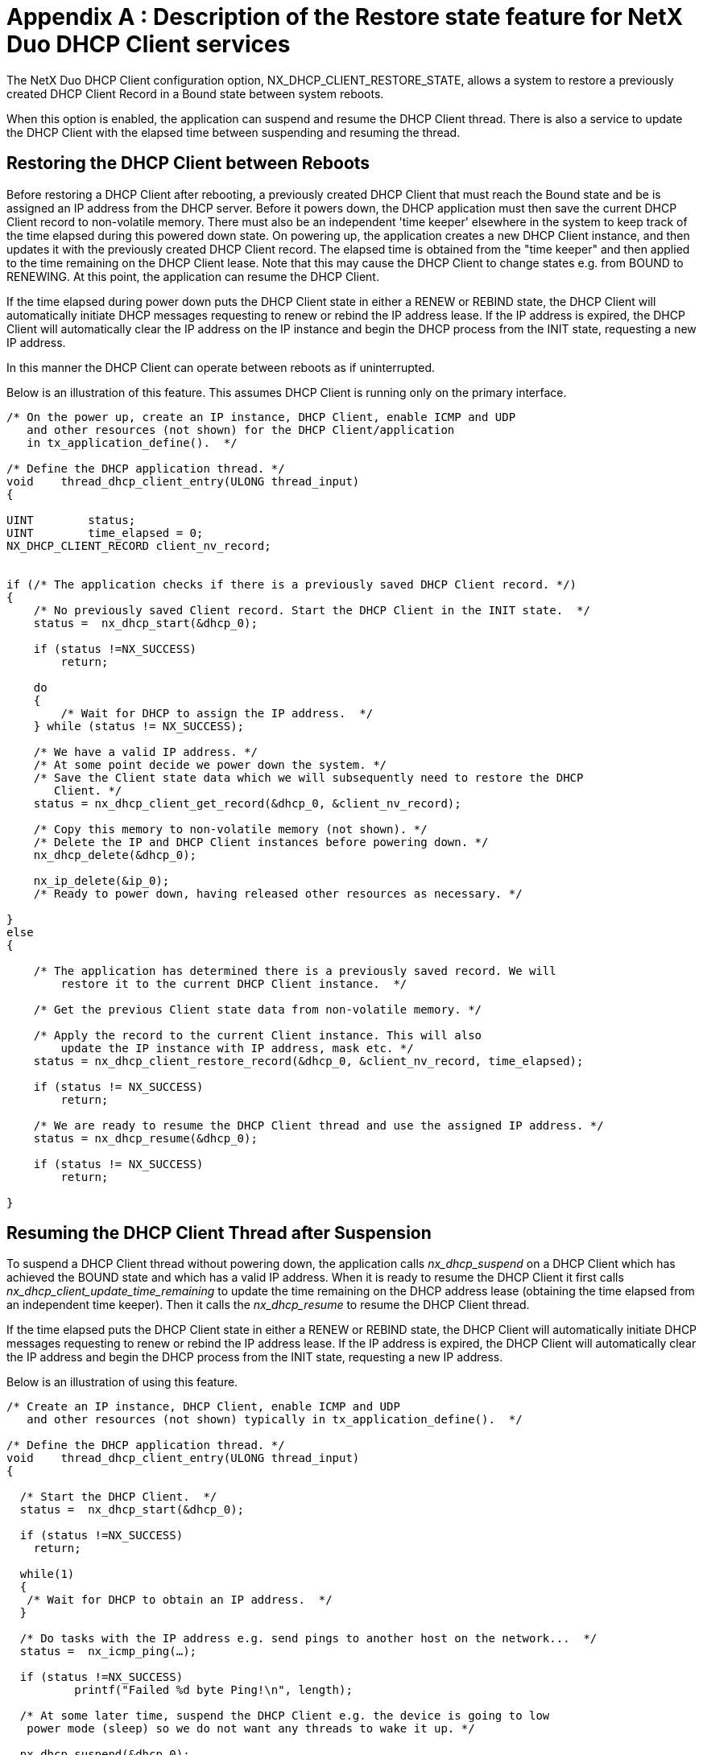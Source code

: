 ////

 Copyright (c) Microsoft
 Copyright (c) 2024-present Eclipse ThreadX contributors
 
 This program and the accompanying materials are made available 
 under the terms of the MIT license which is available at
 https://opensource.org/license/mit.
 
 SPDX-License-Identifier: MIT
 
 Contributors: 
     * Frédéric Desbiens - Initial AsciiDoc version.

////

= Appendix A : Description of the Restore state feature for NetX Duo DHCP Client services
:description: This chapter contains a description of the Restore state feature for NetX Duo DHCP Client services.

The NetX Duo DHCP Client configuration option, NX_DHCP_CLIENT_RESTORE_STATE, allows a system to restore a previously created DHCP Client Record in a Bound state between system reboots.

When this option is enabled, the application can suspend and resume the DHCP Client thread. There is also a service to update the DHCP Client with the elapsed time between suspending and resuming the thread.

== Restoring the DHCP Client between Reboots

Before restoring a DHCP Client after rebooting, a previously created DHCP Client that must reach the Bound state and be is assigned an IP address from the DHCP server. Before it powers down, the DHCP application must then save the current DHCP Client record to non-volatile memory. There must also be an independent 'time keeper' elsewhere in the system to keep track of the time elapsed during this powered down state. On powering up, the application creates a new DHCP Client instance, and then updates it with the previously created DHCP Client record. The elapsed time is obtained from the "time keeper" and then applied to the time remaining on the DHCP Client lease. Note that this may cause the DHCP Client to change states e.g. from BOUND to RENEWING. At this point, the application can resume the DHCP Client.

If the time elapsed during power down puts the DHCP Client state in either a RENEW or REBIND state, the DHCP Client will automatically initiate DHCP messages requesting to renew or rebind the IP address lease. If the IP address is expired, the DHCP Client will automatically clear the IP address on the IP instance and begin the DHCP process from the INIT state, requesting a new IP address.

In this manner the DHCP Client can operate between reboots as if uninterrupted.

Below is an illustration of this feature. This assumes DHCP Client is running only on the primary interface.

[,c]
----
/* On the power up, create an IP instance, DHCP Client, enable ICMP and UDP
   and other resources (not shown) for the DHCP Client/application
   in tx_application_define().  */

/* Define the DHCP application thread. */
void    thread_dhcp_client_entry(ULONG thread_input)
{

UINT        status;
UINT        time_elapsed = 0;
NX_DHCP_CLIENT_RECORD client_nv_record;


if (/* The application checks if there is a previously saved DHCP Client record. */)
{
    /* No previously saved Client record. Start the DHCP Client in the INIT state.  */
    status =  nx_dhcp_start(&dhcp_0);

    if (status !=NX_SUCCESS)
        return;

    do
    {
        /* Wait for DHCP to assign the IP address.  */
    } while (status != NX_SUCCESS);

    /* We have a valid IP address. */
    /* At some point decide we power down the system. */
    /* Save the Client state data which we will subsequently need to restore the DHCP
       Client. */
    status = nx_dhcp_client_get_record(&dhcp_0, &client_nv_record);

    /* Copy this memory to non-volatile memory (not shown). */
    /* Delete the IP and DHCP Client instances before powering down. */
    nx_dhcp_delete(&dhcp_0);

    nx_ip_delete(&ip_0);
    /* Ready to power down, having released other resources as necessary. */

}
else
{

    /* The application has determined there is a previously saved record. We will
        restore it to the current DHCP Client instance.  */

    /* Get the previous Client state data from non-volatile memory. */

    /* Apply the record to the current Client instance. This will also
        update the IP instance with IP address, mask etc. */
    status = nx_dhcp_client_restore_record(&dhcp_0, &client_nv_record, time_elapsed);

    if (status != NX_SUCCESS)
        return;

    /* We are ready to resume the DHCP Client thread and use the assigned IP address. */
    status = nx_dhcp_resume(&dhcp_0);

    if (status != NX_SUCCESS)
        return;

}
----

== Resuming the DHCP Client Thread after Suspension

To suspend a DHCP Client thread without powering down, the application calls _nx_dhcp_suspend_ on a DHCP Client which has achieved the BOUND state and which has a valid IP address. When it is ready to resume the DHCP Client it first calls _nx_dhcp_client_update_time_remaining_ to update the time remaining on the DHCP address lease (obtaining the time elapsed from an independent time keeper). Then it calls the _nx_dhcp_resume_ to resume the DHCP Client thread.

If the time elapsed puts the DHCP Client state in either a RENEW or REBIND state, the DHCP Client will automatically initiate DHCP messages requesting to renew or rebind the IP address lease. If the IP address is expired, the DHCP Client will automatically clear the IP address and begin the DHCP process from the INIT state, requesting a new IP address.

Below is an illustration of using this feature.

[,c]
----
/* Create an IP instance, DHCP Client, enable ICMP and UDP
   and other resources (not shown) typically in tx_application_define().  */

/* Define the DHCP application thread. */
void    thread_dhcp_client_entry(ULONG thread_input)
{

  /* Start the DHCP Client.  */
  status =  nx_dhcp_start(&dhcp_0);

  if (status !=NX_SUCCESS)
    return;

  while(1)
  {
   /* Wait for DHCP to obtain an IP address.  */
  }

  /* Do tasks with the IP address e.g. send pings to another host on the network...  */
  status =  nx_icmp_ping(…);

  if (status !=NX_SUCCESS)
          printf("Failed %d byte Ping!\n", length);

  /* At some later time, suspend the DHCP Client e.g. the device is going to low
   power mode (sleep) so we do not want any threads to wake it up. */

  nx_dhcp_suspend(&dhcp_0);

  /* During this suspended state, an independent timer is keeping track of the elapsed
     time. */


  /* At some point, we are ready to resume the DHCP Client thread. */

  /* Update the DHCP Client lease time remaining with the time elapsed. */
  status = nx_dhcp_client_update_time_remaining(&dhcp_0, time_elapsed);

  if (status != NX_SUCCESS)
       return;

  /* We now can resume the DHCP Client thread. */
  status = nx_dhcp_resume(&dhcp_0);

  if (status != NX_SUCCESS)
       return;

  /* Resume tasks e.g. ping another host. */
  status =  nx_icmp_ping(…);

}
----

Below is a list of services for restoring a DHCP Client state from memory and for suspending and resuming the DHCP Client.

== nx_dhcp_client_get_record

Create a record of the current DHCP Client state

=== Prototype

[,c]
----
ULONG nx_dhcp_ client_get_record(NX_DHCP *dhcp_ptr, NX_DHCP_CLIENT_RECORD *record_ptr);
----

=== Description

This service saves the DHCP Client running on the first interface enabled for DHCP found on the DHCP Client instance to the record pointed to by record_ptr. This allows the DHCP Client application restore its DHCP Client state after, for example, a power down and reboot.

To save a DHCP Client record on a specific interface if more than one interface is enabled for DHCP, use the _nx_dhcp_interface_client_get_record_ service.

=== Input Parameters

* *dhcp_ptr*: Pointer to DHCP Client
* *record_ptr*: Pointer to DHCP Client record

=== Return Values

* *NX_SUCCESS (0x0)*: Client record created
* *NX_DHCP_NOT_BOUND*: (0x94) Client not in Bound states
* *NX_DHCP_NO_INTERFACES_ENABLED*: (0xA5) No interfaces enabled for DHCP
* NX_PTR_ERROR: (0x16) Invalid pointer input

=== Allowed From

Threads

=== Example

[,c]
----
NX_DHCP_CLIENT_RECORD dhcp_record;

/* Obtain a record of the current client state. */
status=  nx_dhcp_client_get_record(dhcp_ptr, &dhcp_record);

/* If status is NX_SUCCESS dhcp_record contains the current DHCP client record. */
----

== nx_dhcp_interface_client_get_record

Create a record of the current DHCP Client state on the specified interface

=== Prototype

[,c]
----
ULONG nx_dhcp_interface_client_get_record(NX_DHCP *dhcp_ptr, UINT interface_index,
                                          NX_DHCP_CLIENT_RECORD *record_ptr);
----

=== Description

This service saves the DHCP Client running on the specified interface to the record pointed to by record_ptr. This allows the DHCP Client application restore its DHCP Client state after, for example, a power down and reboot.

=== Input Parameters

* *dhcp_ptr*: Pointer to DHCP Client
* *interface_index*: Index on which to get record
* *record_ptr*: Pointer to DHCP Client record

=== Return Values

* *NX_SUCCESS (0x0)*: Client record created
* *NX_DHCP_NOT_BOUND*: (0x94) *Client not in Bound state*
* *NX_DHCP_BAD_INTERFACE_INDEX_ERROR*: (0x9A) Invalid interface index
* NX_PTR_ERROR: (0x16) Invalid DHCP pointer.
* NX_INVALID_INTERFACE: (0x4C) Invalid network interface

=== Allowed From

Threads

=== Example

[,c]
----
NX_DHCP_CLIENT_RECORD dhcp_record;
/* Obtain a record of the current client state on interface 1. */
status=  nx_dhcp_interface_client_get_record(dhcp_ptr, 1, &dhcp_record);

/* If status is NX_SUCCESS dhcp_record contains the current DHCP client record. */
----

== nx_dhcp_ client_restore_record

Restore DHCP Client from a previously saved record

=== Prototype

[,c]
----
ULONG nx_dhcp_client_restore_record(NX_DHCP *dhcp_ptr,
                                    NX_DHCP_CLIENT_RECORD *record_ptr,
                                    ULONG time_elapsed);
----

=== Description

This service enables an application to restore its DHCP Client from a previous session using the DHCP Client record pointed to by record_ptr. The time_elapsed input is applied to the time remaining on DHCP Client lease.

This requires that the DHCP Client application created a record of the DHCP Client before powering down, and saved that record to nonvolatile memory.

If more than one interface is enabled for DHCP Client, this service is applied to the first valid interface found in the DHCP Client instance.

=== Input Parameters

* *dhcp_ptr*: Pointer to DHCP Client
* *record_ptr*: Pointer to DHCP Client record
* *time_elapsed*: Time to subtract from the lease time remaining in the input client record

=== Return Values

* *NX_SUCCESS*: (0x0) Client record restored
* *NX_DHCP_NO_INTERFACES_ENABLED*: (0xA5) No interfaces running DHCP
* NX_PTR_ERROR: (0x16) Invalid pointer Input

=== Allowed From

Threads

=== Example

[,c]
----
NX_DHCP_CLIENT_RECORD dhcp_record;
ULONG 		time_elapsed;

/* Obtain time (timer ticks) elapsed from independent time keeper. */
Time_elapsed = /* to be determined by application */ 1000;

/* Obtain a record of the current client state. */
status=  nx_dhcp_client_restore_record(client_ptr, &dhcp_record, time_elapsed);

/* If status is NX_SUCCESS the current DHCP Client pointed to by dhcp_ptr  contains the current client record updated for time elapsed during power down. */
----

== nx_dhcp_interface_client_restore_record

Restore DHCP Client from a previously saved record on specified interface

=== Prototype

[,c]
----
ULONG nx_dhcp_interface_client_restore_record(NX_DHCP *dhcp_ptr,
                                              NX_DHCP_CLIENT_RECORD *record_ptr,
                                              ULONG time_elapsed);
----

=== Description

This service enables an application to restore its DHCP Client on the specified interface using the DHCP Client record pointed to by record_ptr. The time_elapsed input is applied to the time remaining on DHCP Client lease.

This requires that the DHCP Client application created a record of the DHCP Client before powering down, and saved that record to nonvolatile memory.

If more than one interface is enabled for DHCP Client, this service is applied to the first valid interface found in the DHCP Client instance.

=== Input Parameters

* *dhcp_ptr*: Pointer to DHCP Client
* *record_ptr*: Pointer to DHCP Client record
* *time_elapsed*: Time to subtract from the lease time remaining in the input client record

=== Return Values

* *NX_SUCCESS*: (0x0) Client record restored
* *NX_DHCP_NOT_BOUND*: (0x94) Client not bound to IP address
* *NX_DHCP_BAD_INTERFACE_INDEX_ERROR*: (0x9A) Invalid interface index
* NX_PTR_ERROR: (0x16) Invalid DHCP pointer.
* NX_INVALID_INTERFACE: (0x4C) Invalid network interface

=== Allowed From

Threads

=== Example

[,c]
----
NX_DHCP_CLIENT_RECORD dhcp_record;
ULONG 		time_elapsed;

/* Obtain time (timer ticks) elapsed from independent time keeper. */
Time_elapsed = /* to be determined by application */ 1000;


/* Obtain a record of the current client state on the primary interface. */
status=  nx_dhcp_interface_client_restore_record(client_ptr, 0, &dhcp_record, time_elapsed);

/* If status is NX_SUCCESS the current DHCP Client pointed to by dhcp_ptr  contains the current client record updated for time elapsed during power down. */
----

== nx_dhcp_ client_update_time_remaining

Update the time remaining on DHCP Client lease

=== Prototype

[,c]
----
ULONG nx_dhcp_client_update_time_remaining(NX_DHCP *dhcp_ptr, ULONG time_elapsed);
----

=== Description

This service updates the time remaining on the DHCP Client IP address lease with the time_elapsed input on the first interface enabled for DHCP found on the DHCP Client instance. The application must suspend the DHCP Client thread before using this service using _nx_dhcp_suspend_. After calling this service, the application can resume the DHCP Client thread by calling _nx_dhcp_resume_.

This is intended for DHCP Client applications that need to suspend the DHCP Client thread for a period of time, and then update the IP address lease time remaining.

NOTE: This service is not intended to be used with _nx_dhcp_client_get_record_ and _nx_dhcp_client_restore_record_ described previously). These services are previously described in this section.

=== Input Parameters

* *dhcp_ptr*: Pointer to DHCP Client
* *time_elapsed*: Time to subtract from the time remaining on the IP address lease

=== Return Values

* *NX_SUCCESS*: (0x0) Client IP lease updated
* *NX_DHCP_NO_INTERFACES_ENABLED*: (0xA5) No interfaces enabled for DHCP
* NX_PTR_ERROR: (0x16) Invalid Pointer Input

=== Allowed From

Threads

=== Example

[,c]
----
ULONG 		time_elapsed;

/* Obtain time (timer ticks) elapsed from independent time keeper. */
time_elapsed = /* to be determined by application */ 1000;


/* Apply the elapsed time to the DHCP Client address lease. */
status=  nx_dhcp_client_update_time_remaining(client_ptr, time_elapsed);

/* If status is NX_SUCCESS the DHCP Client is updated for time elapsed. */
----

== nx_dhcp_interface_client_update_time_remaining

Update the time remaining on DHCP Client lease on the specified interface

=== Prototype

[,c]
----
ULONG nx_dhcp_interface_client_update_time_remaining(NX_DHCP *dhcp_ptr,
       						                         UINT interface_index,
                                                     ULONG time_elapsed);
----

=== Description

This service updates the time remaining on the DHCP Client IP address lease with the time_elapsed input on the specified interface if that interface is enabled for DHCP. The application must suspend the DHCP Client thread before using this service using _nx_dhcp_suspend_. After calling this service, the application can resume the DHCP Client thread by calling _nx_dhcp_resume_. Note suspending and resuming the DHCP Client thread applies to all interfaces enabled for DHCP.

This is intended for DHCP Client applications that need to suspend the DHCP Client thread for a period of time, and then update the IP address lease time remaining.

NOTE: This service is not intended to be used with _nx_dhcp_client_get_record_ and _nx_dhcp_client_restore_record_ described previously). These services are previously described in this section.

=== Input Parameters

* *dhcp_ptr*: Pointer to DHCP Client
* *interface_index*: Index to interface to apply elapsed time to
* *time_elapsed*: Time to subtract from the time remaining on the IP address lease

=== Return Values

* *NX_SUCCESS*: (0x0) Client IP lease updated
* *NX_DHCP_BAD_INTERFACE_INDEX_ERROR*: (0x9A) Invalid interface index
* NX_PTR_ERROR: (0x16) Invalid DHCP pointer.
* NX_INVALID_INTERFACE: (0x4C) Invalid network interface

=== Allowed From

Threads

=== Example

[,c]
----
ULONG 		time_elapsed;

/* Obtain time (timer ticks) elapsed from independent time keeper. */
time_elapsed = /* to be determined by application */ 1000;


/* Apply the elapsed time to the DHCP Client address lease on interface 1. */
status=  nx_dhcp_interface_client_update_time_remaining(client_ptr, 1, time_elapsed);

/* If status is NX_SUCCESS the DHCP Client is updated for time elapsed. */
----

== nx_dhcp_suspend

Suspend the DHCP Client thread

=== Prototype

[,c]
----
ULONG nx_dhcp_suspend(NX_DHCP *dhcp_ptr);
----

=== Description

This service suspends the current DHCP Client thread. Note that unlike _nx_dhcp_stop_, there is no change to the DHCP Client state when this service is called.

This service suspends DHCP running on all interfaces enabled for DHCP.

To update the DHCP Client state with elapsed time while the DHCP Client is suspended, see the _nx_dhcp_client_update_time_remaining_ described previously. To resume a suspended DHCP Client thread, the application should call _nx_dhcp_resume_.

=== Input Parameters

* *dhcp_ptr*: Pointer to DHCP Client

=== Return Values

* *NX_SUCCESS*: (0x0) Client thread is suspended
* NX_PTR_ERROR: (0x16) Invalid pointer Input

=== Allowed From

Threads

=== Example

[,c]
----
/* Pause the DHCP client thread. */
status=  nx_dhcp_suspend(client_ptr);

/* If status is NX_SUCCESS the current DHCP Client thread is paused. */
----

== nx_dhcp_resume

Resume a suspended DHCP Client thread

=== Prototype

[,c]
----
ULONG nx_dhcp_resume(NX_DHCP *dhcp_ptr);
----

=== Description

This service resumes a suspended DHCP Client thread. Note that there is no change to the actual DHCP Client state after resuming the Client thread. To update the time remaining on the DHCP Client IP address lease with elapsed time before calling _nx_dhcp_resume_, see the _nx_dhcp_client_update_time_remaining_ described previously.

This service resumes DHCP running on all interfaces enabled for DHCP.

=== Input Parameters

* *dhcp_ptr*: Pointer to DHCP Client

=== Return Values

* *NX_SUCCESS*: (0x0) Client thread is resumed
* NX_PTR_ERROR: (0x16) Invalid pointer Input

=== Allowed From

Threads

=== Example

[,c]
----
/* Resume the DHCP client thread. */
status=  nx_dhcp_resume(client_ptr);

/* If status is NX_SUCCESS the current DHCP Client thread is resumed. */
----

